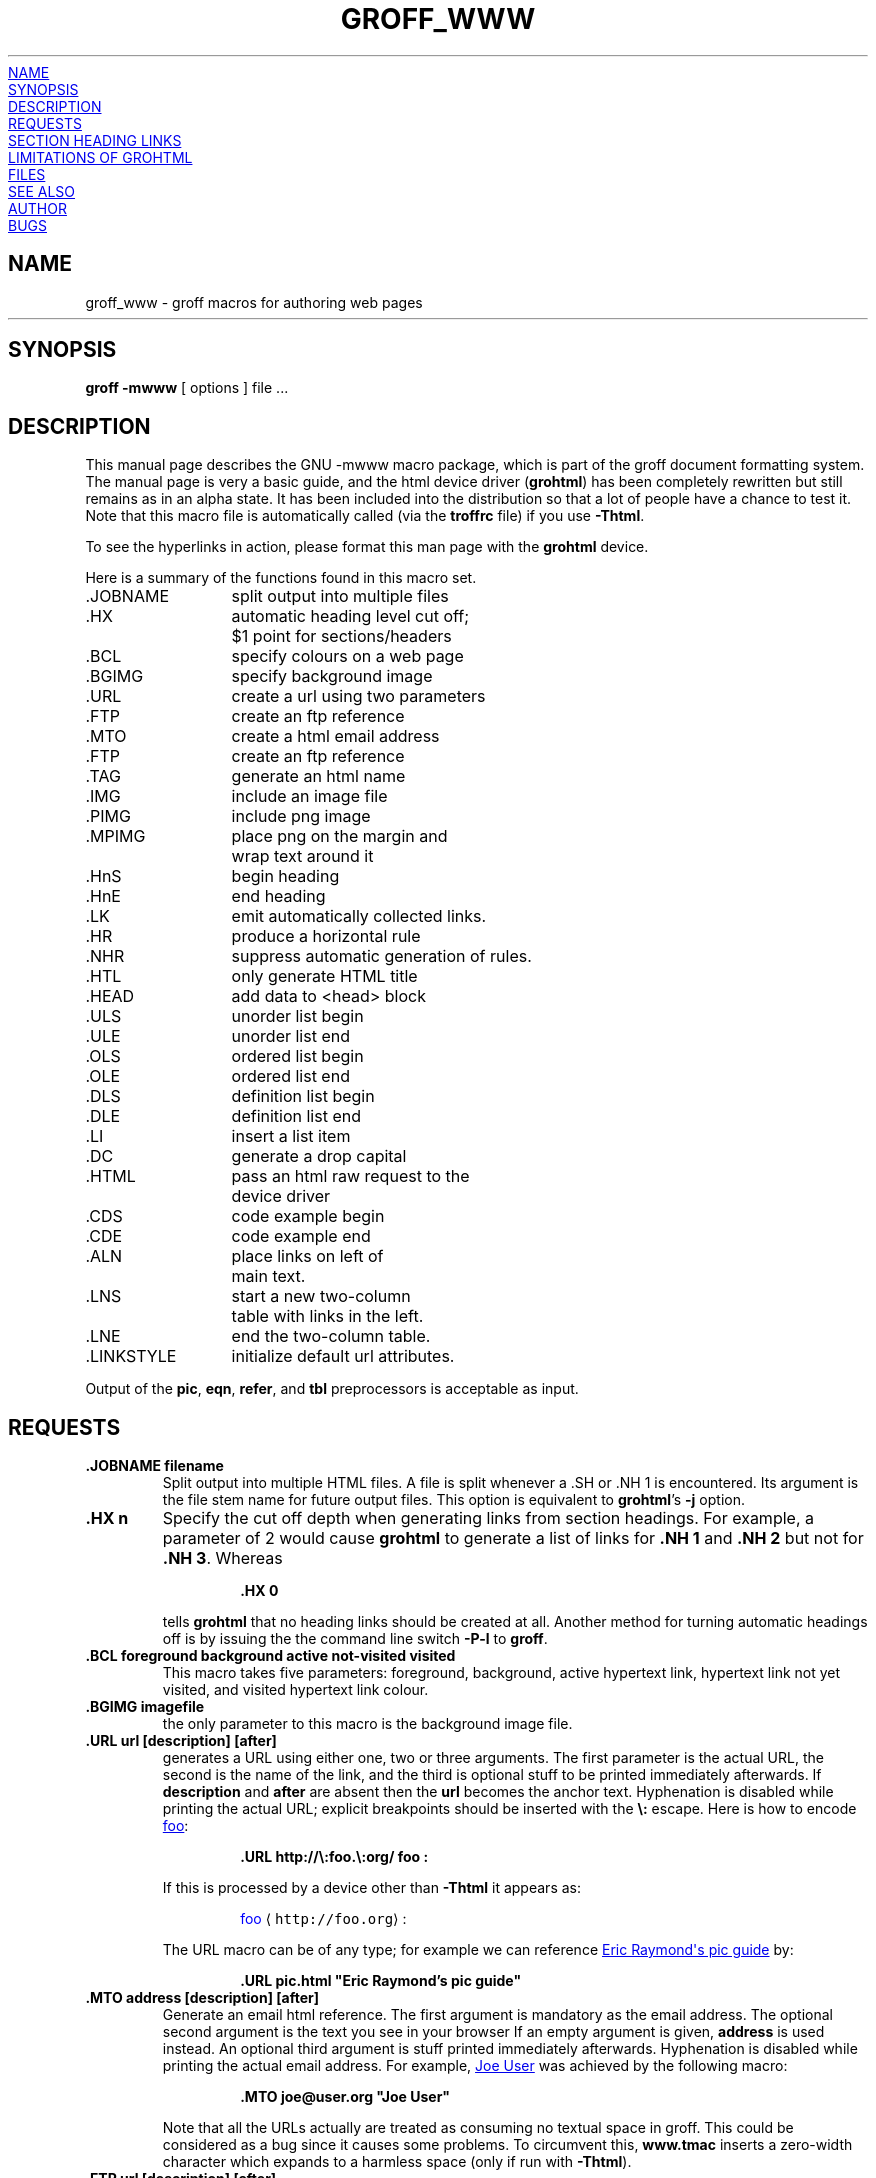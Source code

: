 .TH GROFF_WWW @MAN7EXT@ "@MDATE@" "Groff Version @VERSION@"
.\" Copyright (C) 2000, 2001, 2002, 2003, 2004, 2005, 2006
.\" Free Software Foundation, Inc.
.\"      Written by Gaius Mulley (gaius@glam.ac.uk)
.\"
.\" This file is part of groff.
.\"
.\" groff is free software; you can redistribute it and/or modify it under
.\" the terms of the GNU General Public License as published by the Free
.\" Software Foundation; either version 2, or (at your option) any later
.\" version.
.\"
.\" groff is distributed in the hope that it will be useful, but WITHOUT ANY
.\" WARRANTY; without even the implied warranty of MERCHANTABILITY or
.\" FITNESS FOR A PARTICULAR PURPOSE.  See the GNU General Public License
.\" for more details.
.\"
.\" You should have received a copy of the GNU General Public License along
.\" with groff; see the file COPYING.  If not, write to the Free Software
.\" Foundation, 51 Franklin St - Fifth Floor, Boston, MA 02110-1301, USA.
.\"
.\" user level guide to using the -mwww macroset
.\"
.
.do nr groff_www_C \n[.C]
.cp 0
.
.do mso www.tmac
.
.\" we need the .LK here as we use it in the middle as an example --
.\" once the user requests .LK then the automatic generation of links
.\" at the top of the document is suppressed.
.LK
.
.
.SH NAME
groff_www \- groff macros for authoring web pages
.HR
.
.
.SH SYNOPSIS
.B "groff \-mwww"
[ options ]
file ...
.
.
.SH DESCRIPTION
This manual page describes the GNU \-mwww macro package, which is part of
the groff document formatting system.
The manual page is very a basic guide, and the html device driver
.RB ( \%grohtml )
has been completely rewritten but still remains as in an alpha state.
It has been included into the distribution so that a lot of people have a
chance to test it.
Note that this macro file is automatically called (via the
.B troffrc
file) if you use
.BR \-Thtml .
.PP
To see the hyperlinks in action, please format this man page with the
.B \%grohtml
device.
.PP
Here is a summary of the functions found in this macro set.
.ta 2iL
.nf
\&.JOBNAME	split output into multiple files
\&.HX	automatic heading level cut off;
	$1 point for sections/headers
\&.BCL	specify colours on a web page
\&.BGIMG	specify background image
\&.URL	create a url using two parameters
\&.FTP	create an ftp reference
\&.MTO	create a html email address
\&.FTP	create an ftp reference
\&.TAG	generate an html name
\&.IMG	include an image file
\&.PIMG	include png image
\&.MPIMG	place png on the margin and
	wrap text around it
\&.HnS	begin heading
\&.HnE	end heading
\&.LK	emit automatically collected links.
\&.HR	produce a horizontal rule
\&.NHR	suppress automatic generation of rules.
\&.HTL	only generate HTML title
\&.HEAD	add data to <head> block
\&.ULS	unorder list begin
\&.ULE	unorder list end
\&.OLS	ordered list begin
\&.OLE	ordered list end
\&.DLS	definition list begin
\&.DLE	definition list end
\&.LI	insert a list item
\&.DC	generate a drop capital
\&.HTML	pass an html raw request to the
	device driver
\&.CDS	code example begin
\&.CDE	code example end
\&.ALN	place links on left of
	main text.
\&.LNS	start a new two-column
	table with links in the left.
\&.LNE	end the two-column table.
\&.LINKSTYLE	initialize default url attributes.
.fi
.PP
Output of the
.BR pic ,
.BR eqn ,
.BR refer ,
and
.B tbl
preprocessors is acceptable as input.
.
.
.SH REQUESTS
.TP
.B .JOBNAME filename
Split output into multiple HTML files.
A file is split whenever a .SH or .NH\ 1 is encountered.
Its argument is the file stem name for future output files.
This option is equivalent to
.BR \%grohtml 's
.B \-j
option.
.TP
.B .HX n
Specify the cut off depth when generating links from section headings.
For example, a parameter of\~2 would cause
.B \%grohtml
to generate a list of links for
.B .NH\ 1
and
.B .NH\ 2
but not for
.BR .NH\ 3 .
Whereas
.RS
.IP
.nf
.B .HX 0
.fi
.RE
.IP
tells
.B \%grohtml
that no heading links should be created at all.
Another method for turning automatic headings off is by issuing the
the command line switch
.B \-P\-l
to
.BR groff .
.
.TP
.B .BCL foreground background active not-visited visited
This macro takes five parameters: foreground, background, active hypertext
link, hypertext link not yet visited, and visited hypertext link colour.
.
.TP
.B .BGIMG imagefile
the only parameter to this macro is the background image file.
.
.TP
.B .URL url [description] [after]
generates
.TAG URL
a URL using either one, two or three arguments.
The first parameter is the actual URL, the second is the name of the link,
and the third is optional stuff to be printed immediately afterwards.
If
.B description
and
.B after
are absent then the
.B url
becomes the anchor text.
Hyphenation is disabled while printing the actual URL;
explicit breakpoints
should be inserted with the
.B \[rs]:
escape.
Here is how to encode
.URL http://\:foo.\:org/ "foo" :
.RS
.IP
.B .URL http://\[rs]:foo.\[rs]:org/ "foo" :
.RE
.IP
If this is processed by a device other than 
.B \-Thtml
it appears as:
.RS
.IP
\m[blue]foo\m[] \[la]\f[C]http://foo.org\f[]\[ra]:
.RE
.IP
The URL macro can be of any type; for example we can reference
.URL pic.html "Eric Raymond's pic guide" 
by:
.RS
.IP
.B .URL pic.html \[dq]Eric Raymond's pic guide\[dq]
.RE
.
.TP
.B .MTO address [description] [after]
Generate an email html reference.
The first argument is mandatory as the email address.
The optional second argument is the text you see in your browser
If an empty argument is given,
.B address
is used instead.
An optional third argument is stuff printed immediately afterwards.
Hyphenation is disabled while printing the actual email address.
For example, 
.MTO joe@user.org "Joe User"
was achieved by the following macro:
.RS
.IP
.B .MTO joe@user.org \[dq]Joe User\[dq]
.RE
.IP
Note that all the URLs actually are treated as consuming no textual space
in groff.
This could be considered as a bug since it causes some problems.
To circumvent this,
.B www.tmac
inserts a zero-width character which expands to a harmless space (only if
run with
.BR \-Thtml ).
.
.TP
.B .FTP url [description] [after]
indicates that data can be obtained via ftp.
The first argument is the url and the second is the browser text.
A third argument, similar to the macros above, is intended for stuff printed
immediately afterwards.
The second and the third parameter are optional.
Hyphenation is disabled while printing the actual URL.
As an example, here the location of the
.FTP ftp://\:ftp.gnu.org/ "GNU ftp server" .
The macro example above was specified by:
.RS
.IP
.B .FTP ftp://\[rs]:ftp.gnu.org/ \[dq]GNU ftp server\[dq] .
.RE
.
.TP
.B .TAG name
Generates an html name tag from its argument.
This can then be referenced using the
.URL #URL URL
macro.
As you can see, you must precede the tag name with
.B #
since it is a local reference.
This link was achieved via placing a TAG in the URL description above;
the source looks like this:
.RS
.IP
.nf
.ft B
\&.TP
\&.B URL
generates
\&.TAG URL
a URL using either two or three arguments.
\&.\|.\|.
.fi
.ft P
.RE
.
.TP
.B .IMG [-R|-L|-C] filename [width] [height]
Include a picture into the document.
The first argument is the horizontal location: right, left, or center
.RB ( \-R ,
.BR \-L ,
or
.BR \-C ).
Alignment is centered by default (-C).
The second argument is the filename.
The optional third and fourth arguments are the width and height.
If the width is absent it defaults to 1\~inch.
If the height is absent it defaults to the width.
This maps onto an html img tag.
If you are including a png image then it is advisable to use the
.B PIMG
macro.
.
.TP
.B .PIMG [-R|-L|-C] filename [width [height]]
Include an image in PNG format.
This macro takes exactly the same parameters as the
.B IMG
macro; it has the advantage of working with postscript and html devices
also since it can automatically convert the image into the EPS format,
using the following programs
of the
.B netpbm
package:
.BR pngtopnm ,
.BR pnmcrop ,
and
.BR pnmtops .
If the document isn't processed with
.B \-Thtml
it is necessary to use the
.B \-U
option of groff.
.
.TP
.B .MPIMG [-R|-L] [-G gap] filename [width [height]]
Place a PNG image on the margin and wrap text around it.
The first parameters are optional.
The alignment: left or right
.RB ( \-L
or
.BR \-R )
specifies the margin where the picture is placed at.
The default alignment is left
.RB ( -L ).
Optionally,
.BI \-G \~gap
can be used to arrange a gap between the picture
and the text that wraps around it.
The default gap width is zero.
.br
The first non-optional argument is the filename.
The optional following arguments are the width and height.
If the width is absent it defaults to 1\~inch.
If the height is absent it defaults to the width.
Example:
.RS
.IP
.nf
.ft B
\&.MPIMG -L -G 2c foo.png 3c 1.5c
.ft P
.fi
.RE
.IP
The height and width may also be given as percentages. The PostScript
device calculates the width from the
.B .l
register and the height from the
.B .p
register. For example:
.RS
.IP
.nf
.ft B
\&.MPIMG -L -G 2c foo.png 15%
.ft P
.fi
.RE
.
.TP
.B .HnS n
Begin heading.
The numeric heading level
.I n
is specified by the first parameter.
Use this macro if your headings contain URL, FTP or MTO macros.
Example:
.RS
.IP
.nf
.ft B
\&.HnS 1
\&.HR
GNU Troff
\&.URL http://groff.ffii.org (Groff) 
\&\(em a
\&.URL http://www.gnu.org/ GNU
\&project.
\&Hosted by
\&.URL http://ffii.org/ FFII .
\&.HR
\&.HnE
.ft P
.fi
.RE
.IP
In this case you might wish to
disable automatic links to headings.
This can be done via
.B \-P\-l
from the command line.
.\" or by using a call to `.HX 0'.

.
.TP
.B .HnE
End heading.
.
.TP
.B .LK
.TAG LK
Force \%grohtml to place the automatically generated links at this position.
If this manual page has been processed with
.B \-Thtml
those links can be seen right here.
.
.LK
.
.TP
.B .HR
Generate a full-width horizontal rule for
.BR \-Thtml .
No effect for all other devices.
.
.TP
.B .NHR
Suppress generation of the top and bottom rules which \%grohtml emits
by default.
.
.TP
.B .HTL
Generate an HTML title only.
This differs from the 
.B TL
macro of the
.B ms
macro package which generates both an HTML title and an <H1> heading.
Use it to provide an HTML title as search engine fodder but a graphic title
in the document.
The macro terminates when a space or break is seen (.sp, .br).
.
.TP
.B .HEAD
Add arbitrary HTML data to the <head> block.
Ignored if not processed with
.BR \-Thtml .
Example:
.RS
.IP
.nf
.B ".HEAD" "\[dq]<link \[rs]"
.B "  rel=\[dq]\[dq]icon\[dq]\[dq] \[rs]"
.B "  type=\[dq]\[dq]image/png\[dq]\[dq] \[rs]"
.B "  href=\[dq]\[dq]http://foo.org//bar.png\[dq]\[dq]/>\[dq]"
.fi
.ft P
.RE
.
.TP
.B .HTML
All text after this macro is treated as raw html.
If the document is processed without
.B \-Thtml
then the macro is ignored.
Internally, this macro is used as a building block for other higher-level
macros.
.IP
For example, the
.B BGIMG
macro is defined as
.RS
.IP
.nf
.ft B
\&.de BGIMG
\&.   HTML <body background=\[rs]$1>
\&..
.ft P
.fi
.RE
.
.TP
.B .DC l text [color]
Produce a drop capital.
The first parameter is the letter to be dropped and enlarged, the second
parameter
.B text
is the ajoining text whose height the first letter should not exceed.
The optional third parameter is the color of the dropped letter.
It defaults to black.
.
.TP
.B ".CDS"
Start displaying a code section in constant width font.
.
.TP
.B ".CDE"
End code display
.
.TP
.B ".ALN [color] [percentage]"
Place section heading links automatically to the left of the main text.
The color argument is optional and if present indicates which HTML
background color is to be used under the links.
The optional percentage indicates the amount of width to devote to
displaying the links.
The default values are #eeeeee and 30 for color and percentage width,
respectively.
This macro should only be called once at the beginning of the document.
After calling this macro each section heading emits an HTML table consisting
of the links in the left and the section text on the right.
.
.TP
.B ".LNS"
Start a new two-column table with links in the left column.
This can be called if the document has text before the first .SH and if .ALN
is used.
Typically this is called just before the first paragraph and after the main
title as it indicates that text after this point should be positioned to the
right of the left-hand navigational links.
.
.TP
.B ".LNE"
End a two-column table.
This should be called at the end of the document if .ALN was used.
.
.TP
.B ".LINKSTYLE color [ fontstyle [ openglyph closeglyph ] ]"
Initialize default url attributes to be used if this macro set is not used
with the HTML device.
The macro set initializes itself with the following call
.RS
.IP
.nf
.ft B
\&.LINKSTYLE blue C \e[la] \e[ra]
.ft P
.fi
.RE
.IP
but these values will be superseded by a user call to LINKSTYLE.
.
.SH SECTION HEADING LINKS
By default
.B \%grohtml
generates links to all section headings and places these at the top of the
html document. (See
.URL #LK LINKS
for details of how to switch this off or alter the position).
.
.
.SH LIMITATIONS OF GROHTML
.LP
.B tbl
information is currently rendered as a PNG image.
.
.
.SH FILES
@MACRODIR@/www.tmac
.
.
.SH "SEE ALSO"
.BR groff (@MAN1EXT@),
.BR @g@troff (@MAN1EXT@)
.BR \%grohtml (@MAN1EXT@),
.BR netpbm (1)
.
.
.SH AUTHOR
.B \%grohtml
was written by
.MTO gaius@glam.ac.uk "Gaius Mulley"
.
.
.SH BUGS
Report bugs to the
.MTO bug-groff@\:gnu.org "Groff Bug Mailing List" .
Include a complete, self-contained example that will allow the bug to be
reproduced, and say which version of groff you are using.
.
.cp \n[groff_www_C]
.
.\" Local Variables:
.\" mode: nroff
.\" End:
